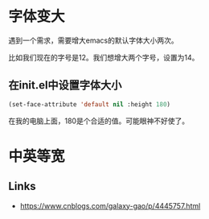 #+BEGIN_COMMENT
.. title: increment_font_size_at_strartup
.. slug: increment_font_size_at_strartup
.. date: 2019-05-26 20:51:20 UTC+08:00
.. tags: 
.. category: emacs
.. link: 
.. description: 
.. type: text
#+END_COMMENT

* 字体变大
遇到一个需求，需要增大emacs的默认字体大小两次。

比如我们现在的字号是12。我们想增大两个字号，设置为14。 

** 在init.el中设置字体大小
   #+BEGIN_SRC emacs-lisp
  (set-face-attribute 'default nil :height 180) 
   #+END_SRC
   
在我的电脑上面，180是个合适的值。可能眼神不好使了。

* 中英等宽

** Links
- https://www.cnblogs.com/galaxy-gao/p/4445757.html
